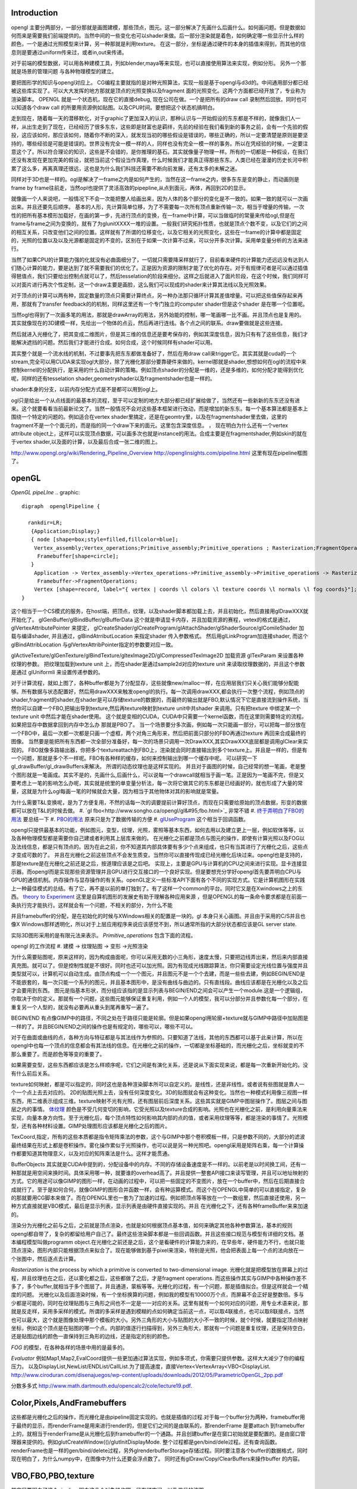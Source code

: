 Introduction 
=============

opengl 主要分两部分，一部分那就是画图建模，那些顶点，图元。这一部分解决了先画什么后画什么。如何画问题。但是数据如何而来是需要我们前端提供的。当然中间的一些变化也可以shader来做。后一部分渲染就是着色，如何确定哪一些显示什么样的颜色，一个是通过光照模型来计算，另一种那就是利用texture。
在这一部分，坐标是通过硬件的本身的插值来得到，而其他的信息则是要通过uniform传来过，或者in,out来传递。

对于前端的模型数据，可以用各种建模工具，列如blender,maya等来实现，也可以直接使用算法来实现，例如分形。
另外一个那就是场景的管理问题 与各种物理模型的建立。


要把图形学的知识与opengl对应上。 CG编程主要就指的是对种光照算法，实现一般是基于opengl与d3d的。中间通用部分都已经被这些库实现了。可以大大发挥的地方那就是顶点的光照变换以及fragment  面的光照变化。这两个方面都已经开放了，专业称为渲染脚本。
OPENGL  就是一个状态机，现在它的直接debug, 现在公司在做。一个是把所有的draw call 录制然后回放。同时也可以知道各个draw call 的所要用资源例如贴图。以及CPU时间。要想把这个状态机搞明白。


走到现在，随着每一天的潜移默化，对于graphic了更加深入的认识，那种认识与一开始假设的东东都是不样的，就像我们人一样，从出生走到了现在，已经经历了很多东东，这些即是财富也是羁绊，先前的经验在我们看到新的事务之前，会有一个先验的假投，这应该如何，那应该如何，随着你不断的深入，就发现当初的哪些假设是错误的，哪些正确的，所以一定要清楚是原则是要坚持的，哪些经验是可能是错误的。世界没有完全一模一样的人，同样也没有完全一模一样的事务。所以在凭经验的时候，一定要注意这个了。所以符合理论的知识，这些是不会错的，是你推理的基石。其实就像量子物理一样。所有的一切都是一种假设，在我们还没有发现在更加完美的假设，就把当前这个假设当作真理，什么时候我们才能真正得那些东东。人类已经在漫漫的历史长河中积累了这么多，再离真理还很远，这也是为什么我们科技还需要不断向前发展，还有太多的未解之迷。

同样对于3D也是一样的。ogl是解决了一frame之内是如何产生的，当然在这一frame之内，很多东东是变的静止，而动画则是frame by frame往前走，当然opl也提供了灵活高效的pipepline,从点到面元，再体，再回到2D的显示。

就像画一个人来说吧，一般情况下不会一次能把整人给画出来，因为人体的各个部分的变化是不一致的。如果一致的就可以一次画出来。并且还要先后顺序。
基本的人形，先计算简单位移，为了不需要每一次所有顶点重新传输一次，相当于增量的传输，一次性的把所有基本模形加载好，在画的第一步，先进行顶点的变换，在一frame中计算，可以当做临时的常量来传给ogl,但是在frame与frame之间为变换的，就有了为glunitXXXX一堆的设置。一般我们研究拓扑性质，也就是顶点个数不变，以及它们的之间的相互关系，只改变他们之间的位置。这样就有了所谓的位移变化，以及它相关的光照变化，这些在一frame的计算中都是固定的，光照的位置以及以及光源都是固定的不变的，区别在于如果一次计算不过来，可以分开多次计算。采用单变量分析的方法来进行。

当然了如果CPU的计算能力强的化就没有必曲面细分了，一切就只需要降采样就行了，目前看来硬件的计算能力还远远没有达到人们随心计算的能力，要是达到了就不需要我们的优化了。正是因为资源的限制才能了优化的存在。对于有规律可者是可以通过插值得琶值点，我们只要给出控制点就可以了，然后tesselation的阶段来细分。这样之后就进入了面片阶段，在这个时候，我们同样可以对面片进行再次个性定制，这一个draw主要是画脸，这么我们可以现成的shader来计算其法线以及光照效果。

对于顶点的计算可以两有种，固定数量的顶点只需要计算终点，另一种办法那只循环计算其差值增量。可以把这些值保存起来再用，那就有了transfer feedback的的机制，同样这里还有一个专门独立的computer shader但是这个shader 是在哪一个位置呢。

当然ogl也得到了一次画多笔的用法，那就是drawArray的用法，另外始能的控制，哪一笔画哪一比不画。并且顶点也是复用的。其实就像现在的3D建模一样，先给出一个物体的点云，然后再进行连线。各个点之间的联系。draw要做就是这些连接。

然后就进入光栅化了，把其变成二维图片，但是其三维的信息还是要考保存的，例如其深度信息，因为只有有了这些信息，我们才能解决遮挡的问题。然后我们才能进行合成。如何合成，这个时候同样有shader可以用。


其实整个就是一个流水线的机制，不过要事先把东东都做准备好了，然后在用draw call来trigger它。其实其就是cuda的一个stream,完全可以用CUDA来实现ogl大部分，除了光栅化那部分要靠硬件来做的。kernel那就是shader,想想如何在ogl的流程中来控制kernel的分配执行，是采用的什么自动计算的策略。例如顶点shader的分配是一维的，还是多维的，如何分配才能得到优化呢，同样的还有tesselation shader,geometryshader以及fragmentshader也是一样的。

shader本身的分支，以前内存分配方式是不是都可以用到ogl上。

ogl只是给出一个从点线面的最基本的流程，至于可以定制的地方大部分都已经扩展给做了，当然还有一些新新的东东还没有进来。这个就要看看当前最新论文了。当然一般情况不会对这些基本框架进行改动，而是增加的新东东。每一个基本算法都是基本上围绕一个特定的问题的。例如适合在vertex shader里搞定，还是在geomtry里，以及在fragmentshader里去做，这里的fragment不是一个个面元的，而是指的同一个draw下来的面元。这里包含深度信息。
，
现在明白为什么还有一个vertex attribute object上，这样可以实现顶点数据，可以画多次也就是instance的用法。合成主要是在fragmentshader,例如skin的就在于vertex shader,以及面的计算，以及最后合成一张二维的图上。

http://www.opengl.org/wiki/Rendering_Pipeline_Overview
http://openglinsights.com/pipeline.html
这里有现在pipeline框图了。

.. seealso:: LightAndShadow.rst ,CgPgromanningAndGLSL.rst, DrawCallAndMOdule.rst

openGL
======

*OpenGL pipeLIne*
.. graphic::

        digraph  openglPipeline {

          rankdir=LR;
           {Application;Display;}
           { node [shape=box;style=filled,fillcolor=blue];
            Vertex_assembly;Vertex_operations;Primitive_assembly;Primitive_operations ; Rasterization;FragmentOperations;
             Framebuffer[shape=circle];
           }
            Application -> Vertex_assembly->Vertex_operations->Primitive_assembly->Primitive_operations -> Rasterization->FragmentOperations->Framebuffer->Display;
             Framebuffer->FragmentOperations;
            Vertex [shape=record, label="{ vertex | coords \l colors \l texture coords \l normals \l fog coords}"];
        }

这个相当于一个CS模式的服务，在host端，把顶点，纹理，以及shader脚本都加载上去，并且初始化，然后直接用glDrawXXX就开始化了。
glGenBuffer/glBindBuffer/glBufferData 这个就是申请显卡内存，并且加载资源的赛程，vetex的格式是通过，glVertexAttributePointer 来提定，
glCreateShader/glCreateProgram/glAttachShader/glShaderSource/glComileShader 加载与编译shader, 并且通过，glBindAtrributLocation 来指定shader 传入参数格式。
然后用glLinkProgram加连接shader,  而这个glBindAttribLocation 与glVertexAttribPointer指定的参数要对应一致。

glActiveTexture/glGenTexture/glBindTexture/gltexImage2D/glCompressedTexImage2D 加载资源   glTexParam 来设置各种纹理的参数。 把纹理加载到texture unit 上，而在shader是通过sample2d对应的texture unit 来读取纹理数据的，并且这个参数是通过
glUniformli 来设置传递参数的。

对于计算流程，就如上图了，各种buffer都是为了分配显存，这些就像new/malloc一样，在应用层我们只关心我们能够分配能够。所有数据与状态配置好，然后用drawXXX来触发opengl的执行。每一次调用drawXXX,都会执行一次整个流程，例如顶点的shader,fragment的shader,在shader是可以存储texture的数据的，而最终的输出就是FBO,默认情况下它是直接流到操作系统，当然你可以自建一个FBO,把输出导到texture,然后再texture映射到texture unit中共shader 来调用。只有把texture 中绑定某一个 texture unit 中然后才能在shader使用。 这个就是变相的CUDA，CUDA中只需要一个kernel函数，而在这里则需要特定的流程。如果把显存中数据拿回到内存中怎么办 那就是PBO了。
当一个场景要分多次画，例如每一次只能画一部分，可以把每一部分放在一个FBO中，最后一次都一次都是只画一个虚框，两个对角三角形来，然后把前面只部分的FBO再通过texture 再回来合成最终的图像。 当然要是能把所有东西都一次全部分准备好，每一次的场景只调用一次DrawXXX,其实DrawXXX底层都是调用glClear来实现的。    FBO就像多路输出器，你把多个textureattach到FBO上，渲染就会同时直接输出到多个texture上。并且是一样的，但是有一个问题，那就是多个不一样呢。FBO有各种样的缓存，如何来控制输出到哪一个缓存中呢。  可以研究一下gl_drawBuffer/gl_drawBuffers来解决。   所谓的动态纹理也是这样实现的。
并且对于画图的时候，自己经常的想一笔画，老是整个图形就是一笔画成。其实不是的，先画什么,后画什么，可以说每一个drawcall就相当于画一笔。正是因为一笔画不完，但是又要考虑上一笔的影响怎么办呢，其实就是统里的单变量分析法，每一次将它做其它的东东都是已经画好的，就也形成了大量的常量，这就是为什么ogl每画一笔的时候就会大量，因为相当于其他物体对其的影响就是常量。

为什么需要T&L变换呢，是为了方便复用，不然的话每一次的调要提前计算好顶点，而现在只需要给原始的顶点数据，形变的数据都可以放在T&L的时候去做。
#. `gl fbo<http://www.songho.ca/opengl/gl&#95;fbo.html>`_ 非常不错
#. `终于弄明白了FBO的用法 <http://blog.sina.com.cn/s/blog&#95;4062094e0100alvt.html>`_  要总结一下
#. `PBO的用法 <http://blog.sina.com.cn/s/blog&#95;4062094e0100alvt.html>`_  原来只是为了数据传输的方便
#. `glUseProgram <http://blog.beuc.net/posts/Multiple&#95;glUseProgram/>`_  这个相当于回调函数。

opengl只提供最基本的功能，例如图元，变型，纹理，光照，雾照等基本东西，如何去用以及建立更上一层，例如软体等等，以及各种物理模型都是需要你自己建或者利用其上层库来做的。
在光栅化之前都是顶点与图元的操作，即使有计算光照以及FOG以及法线信息，都是只有顶点的。因为在此之前，你不知道其内部具体要有多少个点来组成，也只有当其进行了光栅化之后，这些点才变成可数的了。 并且在光栅化之前这些顶点不会发生质变。当然你可以直接传现成已经光栅化后块过来。opengl也是支持的，那是texture是在光栅化之前还是之后，按道理应该是之后吧。
实现上，主要是GPU与计算机的CPU之间来进行实现。显卡连接显示器。而opengl而是实现那些资源管理并且GPU进行交互接口的一个良好实现。但是要想充分学好opengl首先要弄明白CPU与GPU的通信机制。内存操作与显存操作的有关系。openGL定义一些标准API下面有各个不同的实现方式。它是计算机图形在实践上一种最佳模式的总结。有了它，再不是以前的单打独到了。有了这样一个common的平台。同时它又是在Xwindows之上的东西。 `theory to Experiment <http://www.sumantaguha.com/>`_ 这里是自算机图形的发展史有助于理解各种应用来源 ，但是OPENGL的每一条命令要求都是在前面一条执行完才能执行。这样就会有一个问题，不相关的部分，为什么不能

并且framebuffer的分配，是在初始化的时候与XWindows相关的配置是一块的。gl 本身只关心画图。并且由于采用的C/S并且也像X Windows那样透明化，所以对于上层应用程序来说应该感觉不到，所以通常所指的大部分状态都应该是GL server state.

实际3D图形采用的是有限元法来表示。
*Primitive_operations* 包含下面的流程。

.. graphviz::

    digraph Primitive_operations {
         
      rankdir=LR;
      node [width=0.3 height=0.3 label=""]
      node [shape=circle style=invis] start;end;
      node [shape=box,style=""];
      M [label="Model-View \l Matrix"];
      PM [label="Projection \l Matrix"];
      PD [label="Perspective \l Division"];
      V [label="Viewport \l Transformation"];
      start -> M [label="Object Coords"];
      M -> PM [label="Eye Coords"];
      PM -> PD [label="Clip Coords"];
      PD -> V [label="Nomalized Device Coords"];
      V -> end [label="Window Coords"];
    }

opengl 的工作流程
#. 建模  -> 纹理贴图 -> 变形 ->光照渲染

为什么需要贴图呢，原来这样的，因为构成曲面呢，你可以采用无数的小三角形，速度太慢，只要把边线弄出来，然后来内部直接真充图。就可以了。但是控制性就是不很好。同时也还可以加光照。因为有现成光线跟踪算法，你只需要设定光线位置与强度并且类型就可以，计算机可以自动生成。由顶点构成一个一个图元，并且图元不是一个个去建，而是一些些去建，例如BEGIN/END是不能嵌套的，每一次只能一个系列的图元，并且基本图形中，是没有曲线与曲边的。只有直线段。曲线应该都是在光栅化以及之后才会要用到东西。 图元是指基本形状，而分组应该指的是显示列表与BEGIN/END之间会可以产生一个module.这是一个逻辑组，你取决于你的定义。那就有一个问题，这些图元能够保证重复利用，例如一个人的模型，我可以分部分并且参数化每一个部分，在重复另一个人型的，就没有必要再从重头到尾再重写一遍了。

BEGIN/END  有点像GIMP中的路径，不同之处在于路径只能是轮廓。但是如果opengl用轮廓+texture就与GIMP中路径中加贴图是一样的了。并且BEGIN/END之间的操作也是有规定的，哪些可以，哪些不可以。

对于在曲面或曲线的点，各种方向与特征都是与其法线作为参照的。只要知道了法线，其他的东西都可以基于此来计算，所以在opengl中也每一个顶点的信息都会有其法线的信息。在光栅化之前的操作，一切都是坐标基础的，而光栅化之后，坐标就变的不那么重要了。而是颜色等等变的重要了。

如果需要变型，这些东西都应该是怎么样顺序呢，它们之间是有演化关系，还是说从下面实现来说，都是每一次重新开始化的。没有什么前后关系。

texture如何映射，都是可以指定的，同时这也是各种渲染脚本所可以自定义的。是线性，还是非线性。或者说有些图就是靠人一个一个点上去去对应的。 2D的贴图光照上去，没有任何深度变化。3D的贴图就会有这种变化。当然也一种模式利用像三视图一样东西，用二维表示组成三维。texture映射不光有光照，还有图层前后深度关系。这些其实就是GIMP中图层操作了。图层之间与图层之内的事情。
`体纹理 <VolumeTexture>`_ 
颜色是不受几何变切的影响，它受光照以及texture合成的影响。光照也在光栅化之前，是利用向量乘法来实现，向量本身方向性。至于光栅化后，每个顶点特性如何影响其内部的点的值，或者采用纹理等等，都是渲染的事情了。光照模型，还有各种材料设置。GIMP处理图形应该都是光栅化之后的图片。


TexCoord,指定，所有的这些本质都是指令矩阵乘法的参数，这个与GIMP中那个卷积模板一样，只是参数不同的，大部分的滤波最终结果在形式上都是卷积操作。雾化操作累似于光照操作，也可以说是另一种光照吧。opengl采用是矩阵右乘，每一个计算操作都要知道其物理意义，以及对应的知阵乘法是什么。这样才能贯通。

BufferObjects 其实就是CUDA中提到的，分配设备中的内存。不同的存储设备速度是不一样的。以前老是以时间换工间，还有一种那就是用空间来换时间。具体采用哪一种，就要谁的overhead高了。并且提供一整套API接口来读写管理，并且可以地址映射的方式。它的用途可以像GIMP的图形一样，在动画的过程中，可以把一些固定的不变图片，放在一个buffer中，然后在后期直接合成就行了。至于是如何合何，就像GIMP的图形合并函数一样，会有种运算模式。而这个在OPENGL中简单的可以直接指定，复杂的那就要用CG脚本来做了。而在OPENGL里也一套为了加速的过程。例如把顶点等等放在一个一数组里，然后直接还使用，另一种方式直接就是VBO模式，最后是显示列表，显示列表是由硬件直接实现的。并且 在光栅化之下，还有各种frameBuffer来来加速的。


渲染分为光栅化之前与之后，之前就是顶点渲染，也就是如何根据顶点基本值，如何来确定其他各种参数算法，基本的规则opengl都自带了，复杂的都留给用户自己了。最终这些渲染脚本都是一些回调函数。并且这些接口规范与模型有详细的文档。基本编程模型叫做programm object.在光栅化之前还是之后，这个是看硬件的计算能力来的，在早些年，硬件能力不行，也就只能顶点渲染，图形内部只能根据顶点来拟合了。现在能够做到基于pixel来渲染，特别是光照，他会把表面上每一个点的法向放在一个张图中，然后逐点去计算。


*Rasterization* is the process by which a primitive is converted to two-dimensional image. 光栅化就是把模型放在屏幕上的过程，并且纹理也在之后，还以雾化都之后，这些都做了之后，才是fragment operations.  而这些操作其实与GIMP中各种操作差不多了，多个buffer,就相当于多个图层了。并且通道，蒙板等等。光栅化的过程，有一个问题，那是插值拟合。但是这样就会一个精度的问题。
光栅化以及后面渲染时候，有一个坐标换算的问题，例如我的模型有10000万个点，而屏幕不会正好是整数倍。多与少都是可能的，同时在纹理贴图与三角形之间也不一定是一一对应的关系。这里有就有一个如何对应的问题，用专业术语来说，那就是反走样，采用多采样的模式。所谓的多采样是遇到模糊的点如何确定当前这一点，可以取4联接点，也可以取8联接点，当然也可以最大，这个就是图像处理中那个模板的大小。另外三角形的大小与贴图的大小不一致的时候，就个时候，就要指定顶点映射坐标，例如这个顶点是在贴图的哪一个点。内部的值逐行扫描得到，另外三角形大，那就有一个问题是重复纹理，还是保持空白，还是贴图边线的颜色一直保持到三角形的边线，还是指定的别的颜色。

*FOG* 的模型，在各种各样的场景中用的是最多的。

*Evaluator* 例如Map1,Map2,EvalCoord提供一些更加通过算法实现，例如多项式，你需要只提供参数。这样大大减少了你的编程压力。 以及DisplayList,NewList/ENDList/CallList.为了提高速度，直接Vertex<VertexArray<VBO<DisplayList.
http://www.ciroduran.com/disenajuegos/wp-content/uploads/downloads/2012/05/ParametricOpenGL_2pp.pdf

分数多多式 http://www.math.dartmouth.edu/opencalc2/cole/lecture19.pdf.


Color,Pixels,AndFramebuffers
============================

这些都是光栅化之后的操作，而光栅化是由pipeline固定实现的。也就是插值的过程.对于每一个buffer分为两种，framebuffer用于最终的显示，而renderFrame是用来进行render的，但是它们之间的是由联系的，那renderFrame 是要attach 到framebuffer上的，就相当于renderFrame是从光栅化后到framebuffer的一个通路。并且创建buffer是在窗口初始就是要配置的。是由窗口管理器来提供的。例如glutCreateWindow(()/glutInitDisplayMode. 整个过程都是gen/bind/dele过程。还有查询函数。
renderFrame也是一样的gen/bind/delete过程，另外glrenderbufferStorage存储过程。同时要注意各个buffer的数据格式，同时现在明白了，为什么numpy中，在图像中为什么还要会浮点数了。
同时还有glDraw/Copy/ClearBuffers来操作buffer 的内容。

.. graphviz::

    digraph fragment {
       rankdir=LR;
    Scissor->MSAA -> Stencil -> Depth -> Blend ->Dither -> logicalOP;
    }

VBO,FBO,PBO,texture
===================

其实只要明白了这个pipeline,明白这几个对象操作哪一段存储空间，以及信号的流图。

#. `glclear <http://baike.baidu.com/view/1280561.htm>`_ , `缓冲区与混合 <http://wenku.baidu.com/view/b8ca5e84ec3a87c24028c4cd.html>`_  opengl也采用缓冲区的办法，就像GIMP中图层与通道一样，例如背景不必每一次重写，只需要用硬件在显示的时候，直接合成就行了。多个缓冲的模式与图层混合的模式是一样的
#. `OpenGL Frame Buffer Object (FBO)  <http://blog.chinaunix.net/uid-20235103-id-2976141.html>`_ 
#. `OpenGL Pixel Buffer Object (PBO) <http://www.songho.ca/opengl/gl_pbo.html>`_ 
这一章主要是讲了，opengl有几个队列，但是我感觉这一张讲的不好，因为并没有讲清楚，这一张的意义，并且前后关系都没有讲清楚。  不过还是讲了不少东东的。
为了提高移值性，与精确性，在opengl尽可能的采用浮点数，一般都采用归一化，这样的例如颜色，可能没有最精确的，只有最接近的。并讲了各种各样的缓冲区，每一种缓冲区的用途。并且如果opengl支持立体的，还要左右buffer,指的是左右眼是两个buffer,nvidia的3D眼镜就是不断的切换左右眼的图像来达到3D的效果。|

在opengl中，buffer中坐标系是，左下为0，0，右上为1，1.


.. csv-table:: 
   :header: Buffer, Usage

    color buffer ,也就是我们平时操作的那个绘图区域，所代表是逻辑的一点，对于实际的屏幕可能是几点，这几面有一个multisampling,会有另一个或者几个buffer来表示，一个点的在每一个图元的颜色，最后得以一个均值，或计算值，来做作为最终值，是可以设计的，最多可以多少个图元可以参与决定吗。这个可以用glminSample来决定的,
    depth buffer , 来记录每一个点到视点的距离（还是视点平面的距离），有没有方便，每一frame 中视点应该是不变的,glDepthFunc,同时可以预置offset,glPolygonOffset() ,
    stencil buffer , 蒙板效果，效果使用glStencilFuc()/glStencilFuncSeparate来操作，来设置与改变蒙板使用glStencilOp()来操作，是通过，alph通道来操作，或是各个通道独立来操作,
    MSAA buffer ,可以用glGetIntegerv()/gtGetMultisampleFv()来操作。用gl_samplePosition,gl_sampleID来决定 , MSAA 当多个图元过同一个像素点，那么他是由最后一个图元表示呢，还是第一个，还是综合值。会记录在每一个图元的采用位置。,
    对于使用3D眼镜需要屏幕的刷新率到要达120上，这样感觉才不闪。两只眼的图独立各60帧。 
    Blending ,glBlendFunci/glBlendFunc/glBendFuncSeperate指的要进来的fragment与已经在里面的fragment是什么如何来组合 , 
    Dithering ,  这个开始对颜色开始配对，每一个系统都是支持一定数目的颜色，现在就要开始进行匹配，最适合的那个 ,
    logical Op , glLogicOp 与Blend有什么区别，难道是图像处理中的开操作与闭操作吗 ,
    occlusion Query , depth 是基于象数点，那是可以基于图元吗,应该是可以利用occlusion query 来做 glBeginQuery,GlEndQury(),
    glDrawbuffers , 可以确定写在哪一个buffer里，如何计算速度更块，你可以算好很多frame 放在那里等着显示 ,

fragments shader的输入与输出是什么如何来确定。

顶点的颜色对后面如果影响，以及纹理在什么时候加入呢，是放在哪里呢。fragment shader是如何来反馈的。  图元就是几何图形三个顶点。而framgment,就是在光栅化后，屏幕上，包含内部这些区域的点。这个光栅化的过程，每家的实现都可能不一样，其实就是一个插值的过程。例如你为是线性插值，还是二次，三次，还是贝赛尔曲线。


对于种buffer object 的操作，就是对显存的一种操作方式而己。但是ogl换成高大尚的词之后让人变的难以理解，简单的理解这个这么认为，各种genbuffer就是声明一个指针，但是没有明确malloc函数，到直接copy的函数，对于一些静态数据，这可通过这些buffer一次考过去，但是那些动态生成的模似呢，例如水波等需要动态数据，这就需要在各种buffer之间传送数据。

在CUDA里我们知道，不同的传递方式，效率是不同的。要尽可能批量化，对于kernel的那些优化对于shader同样适用。

glTexSubImage2D, 这些也主要是对显存操作方式的不同，不同的API的效率也一样的，这与access pattern是相关的。
`http://kasicass.blog.163.com/blog/static/39561920128983251368`_ 这里对比各种传输效率。

PBO应该对应就是异步传输而己，没有什么神秘可言。 关键是要注意流程，在ogl这个流程里的读到机制。
这个时候，就像做图了，glRasterPos2i.glBindBufferARB,
http://wenku.baidu.com/view/8cdc52c14028915f804dc2ef.html
主要也就是与framebuffer与texture object之间进行数据转换。
`变换 < OpenglTransform.rst>`_ 

==============================

主要 为是了坐标的转换，与如何表达物体的运动。自身的运动以及相对运动。这一部分就是vertex operation.

openGL issue study
==================

.. csv-table::
    
    0 , https://devtalk.nvidia.com/default/topic/541643/tegra-tools/glcompressedteximage2d/ , study it , new , :-) , 29 Apr 2013 06:55 ,
    1 , https://devtalk.nvidia.com/default/topic/540753/tegra-tools/sampler2d-in-vertexshader/ , study it , new , , 29 Apr 2013 06:57 ,
    2 , vertex 定义，数据结构与操作函数 , http://www.opengl.org/wiki/Vertex_Specification , new , , 11 May 2013 06:37 ,
    3 , 要不照着hehe的教程一个一个做 , , new , , 12 May 2013 09:23 ,
    4 , CG编程是不是可以调用cuda , http://blog.csdn.net/leonwei/article/details/4583045 , new , , 12 May 2013 09:48 ,
    5 , cube map Texture , http://game.ceeger.com/Components/class-Cubemap.html , new , , 17 May 2013 07:13 ,
    6 , texture , http://www.humus.name/index.php?page=Textures , new , , 17 May 2013 07:14 ,
    7 , ocean-and-water-rendering-with-triton , http://sundog-soft.com/sds/features/ocean-and-water-rendering-with-triton/?utm_source=opengl&utm_medium=banner&utm_campaign=triton , new , , 17 May 2013 07:16 ,
    8 , frame 如何定义 , , close , , 21 May 2013 06:47 ,

#. `编程基础 <http://wenku.baidu.com/view/d3faee1f964bcf84b9d57bbb.html>`_   clear-> draw -> swap/flush  库可以参考这个，要开始动手写一个了。


resource
========

   `Mesa sourcode <Work.MesaOpenGL>`_ 

standford course 
=================

`opengl <http://graphics.stanford.edu/courses/cs248-07/>`_  这里把这个整个流程讲的很明白
   * `standford  lecuture for opengl <http://www.stanford.edu/class/cs148/lectures.html>`_  


bindless texture
================

对比着CUDA来看ogl,现在发现其原来也很简单，就是一个优化pipeline,你要事先把所有的东东都准备好，然后用drawXXX来trigger, 并且trigger一次，都bind一堆的东东，清场一回。并且这种bind在很大程度是没有意义的，只是接口的规范性。而在实际的操作过程实际这些bind操作大大限制效率，因为它破坏了cache的使用，这个是完全与cache背道而弛的。所以为了提高效率，NV提出了自己的bindless机制，这可以就以充分利用cache来提高效率。 利用cache是隐式的优化方式，与简单的只看代码是看不出来的。具体更高的内容要查看`nv bindless`的使用。 



See also
========

   * `OpenGL编程指南 <http://wenku.baidu.com/view/1a08a11fc281e53a5802ff59.html>`_  平行投影与透视投影。透视投影原理就像相机一样把三维转化到二维。同时也要利用齐次坐标系。
   * `最全的AndroidOpenGL开发文档 <http://wenku.baidu.com/view/b2fb07f3f61fb7360b4c6547.html>`_  
   * `水效果Ⅰ - 水池 <http://www.zwqxin.com/archives/opengl/water-simulation-1.html>`_  
   * `显示列表 <http://bbs.pfan.cn/post-219518.html>`_  就像一个宏录制的功能，不过，是有条件限制的
   * `用opengl-es画图步骤 <http://hi.baidu.com/gmfoqlmthriprur/item/8c5058577e559c464fff2030>`_  
   * `when-to-use-glActiveTexture <http://www.opengl.org/discussion&#95;boards/showthread.php/174926-when-to-use-glActiveTexture>`_  
   * `GLFW is a free, Open Source, multi-platform library for opening a window, creating an OpenGL context and managing input. It is easy to integrate into existing applications and does not lay claim to the main loop.  GLFW is written in C and has native support for Windows, Mac OS X and many Unix-like systems using the X Window System, such as Linux and FreeBSD. <http://www.glfw.org/>`_  
   * `A Framework for Dynamic Deformation of Uniform Elastic Two-Layer 2D and 3D Objects in OpenGL <http://delivery.acm.org/10.1145/1380000/1370282/p145-song.pdf?ip&#61;203.18.50.4&#38;acc&#61;ACTIVE&#37;20SERVICE&#38;CFID&#61;278622627&#38;CFTOKEN&#61;15147707&#38;&#95;&#95;acm&#95;&#95;&#61;1361277579&#95;4b1a96414b5cc49cd8dbec7418a5e96e>`_  看看这篇文章。开始了解图像处理现状。
   * `A Framework for an R to OpenGL Interface for Interactive 3D graphics <http://www.statoek.wiso.uni-goettingen.de/mitarbeiter/ogi/pub/DSC03&#95;RGL.pdf>`_  
   * `OpenGL Graphics   in the   Computer Systems Lab <http://www.tjhsst.edu/~dhyatt/superap/opengl.html>`_  
   * `OpenGL浅谈 <http://wenku.baidu.com/view/4426e177a417866fb84a8e0b.html>`_  Opengl入门、浅谈、渲染流水隐喻
   * `openGL 的坐标变换 <http://wenku.baidu.com/view/1c3e4a7d27284b73f2425012.html>`_  openGL 中重要内容之一，要深入研究
   * `Tiled Map eidtor <http://www.mapeditor.org/>`_  地图制作工具
   * `openGL 与GPU的关系 <http://www.builder.com.cn/2008/0703/963021.shtml>`_  
   * `openGL 变换数学原理与接口指南 <http://wenku.baidu.com/view/455ed4db76eeaeaad1f330ae.html>`_  
   * `显存的前世今生(终极剖析 高手阶进必知) <http://wenku.baidu.com/view/d4ce780f76c66137ee061938.html>`_  
   * `CPU显存控制 <http://wenku.baidu.com/view/026a5d7202768e9951e7386d.html>`_  
   * `PhysX技术?  游戏物理效果 <http://www.nvidia.cn/object/physx&#95;faq&#95;cn.html>`_  
   * `Unity 3D <http://game.ceeger.com/>`_  

   * `用PyOpenGL叩开3D的心扉——OpenGL全解析 <http://eyehere.net/2011/learn-opengl-3d-by-pyopengl-1/>`_  
   * `OpenGLContext Python tutorials <http://pyopengl.sourceforge.net/context/tutorials/shader&#95;intro.xhtml>`_  need virutalen study first
   * `glTexGend, glTexGenf, glTexGeni, glTexGendv, glTexGenfv, glTexGeniv <http://msdn.microsoft.com/zh-cn/library/ms537230(v&#61;VS.85).aspx>`_  MSDN
   * `回顾图形学课程来对照各个函数 <http://blog.csdn.net/wu4long/article/details/6126408>`_  
   * `GL学习笔记(2) - 终于搞明白gluPerspective和gluLookAt的关系了 <http://hi.baidu.com/korndorben/item/76c5020453f18212cc34ea90>`_  
   * `GLFW is a free, Open Source, multi-platform library for opening a window, creating an OpenGL context and managing input. <http://www.glfw.org/faq.html>`_  
   * `OCC是一个免费、开源的二维和三维建模引擎SDK（遵循LGPL开源协议）。适合开发CAD/CAE/CAM程序 <http://www.cppblog.com/mythma/archive/2009/05/26/85770.html>`_  
   * `The People Behind Mesa 3D <http://www.phoronix.com/scan.php?page&#61;article&#38;item&#61;mesa&#95;contributors&#38;num&#61;1>`_  
   * `OpenGL点阵字体绘制终极解决方案!  <http://blog.csdn.net/wm111/article/details/7665755>`_  
   * `appletparadise <http://appletparadise.com/>`_  
   * `opengl 的矩阵变换 <http://caobeixingqiu.is-programmer.com/posts/16488.html>`_  
   * `glew <http://glew.sourceforge.net/>`_   is a cross-platform open-source C/C++ extension loading library. GLEW provides efficient run-time mechanisms for determining which OpenGL extensions are supported on the target platform. 
   * `很好的视频教程 <http://www.videotutorialsrock.com/opengl&#95;tutorial/color/video.php>`_  
   * `Cg vs cuda <https://docs.google.com/viewer?url&#61;http://elrond.informatik.tu-freiberg.de/papers/WorldComp2012/PDP2936.pdf>`_  
   * `HDR渲染器的实现(基于OpenGL) <http://dev.gameres.com/Program/Visual/3D/HDRTutorial/HDRTutorial.htm>`_  http://www.openexr.com/ openEXR 这个是HDR的标准格式。
   * `这上面的技术一个一个去试去学 <https://wiki.nvidia.com/engwiki/index.php/Devtech/Android#Releasing.2C&#95;Branches&#95;and&#95;Labels>`_  
   * `graphicall   一个比较全的网站 <http://www.graphicall.org/>`_  
   * `YafaRay is a free open-source raytracing engine. <http://www.yafaray.org/>`_  
   * `pyopengl <http://pyopengl.sourceforge.net/>`_  
   * `jet game <http://jet.ro/>`_  
   * `红宝书的例子 <http://www.opengl-redbook.com/>`_  
   * `Instanced Rendering <http://ogldev.atspace.co.uk/www/tutorial33/tutorial33.html>`_  这个这两天要看一下
   * `Xgl <http://zh.wikipedia.org/wiki/Xgl>`_  3d 桌面
   * `opengl FAQ <http://www.opengl.org/archives/resources/faq/technical/texture.htm#text0010>`_  
   * `where-is-glswapbuffers-defined <http://stackoverflow.com/questions/15753840/where-is-glswapbuffers-defined>`_  这个是不是由ogl来定义的，而是framework自己定义的。
   * `opengl中VAO,VBO,IBO用法小结 <http://www.cnblogs.com/eggine/archive/2012/12/07/2807245.html>`_  
   * `opengl Momory Model <https://www.opengl.org/wiki/Memory&#95;Model>`_  
   * `opengl api manual <http://www.opengl.org/sdk/docs/man/>`_  
   * `AB是一家?VAO与VBO <http://www.zwqxin.com/archives/opengl/vao-and-vbo-stuff.html>`_  这个总结一下


Thinking
========


openGL 的图元是利用有序的顶点来进行描述的。并且用BEGIN与END来进行标识。 并且核心库只有115个函数，并且只有能处理点，线，多边形。一般情况下，都采用三角形来模拟各种图形。





.. code::

    for (each photon)
      for (each triangle)
        for (each pixel)
          draw;

    opengl2.0 model
    for (each triangle)
      for (each light)
        for (each pixel)
          draw;




http://bbs.csdn.net/topics/330163685

.. code:: cpp

    #include "GL/glut.h"
    #include "cutil.h"
     
    #define W    640
    #define H    400
    float h_a[W], *d_a;
     
    __global__ void do_cuda(float *a) {
        int inx=blockIdx.x*blockDim.x+threadIdx.x;
        a[inx]=sinf(inx*0.1);
    }
     
    void display() {
        glClear(GL_COLOR_BUFFER_BIT|GL_DEPTH_BUFFER_BIT);
        glLoadIdentity();
        glBegin(GL_POINTS);
        glColor3f(1.0f, 1.0f, 1.0f);
        for(int i=0; i<W; i++) glVertex2f((float)(i*2.0/W-1), 0.2f*h_a[i]);
        glEnd();
        glFinish();
    }
     
    int main(int argc, char **argv) {
        cudaMalloc((void**)&d_a, sizeof(h_a));
        do_cuda<<<20,32>>>(d_a);
        cudaMemcpy(h_a, d_a, sizeof(h_a), cudaMemcpyDeviceToHost);
        glutInit(&argc, argv);
        glutInitDisplayMode(GLUT_RGBA);
        glutInitWindowSize(W, H);
        glutCreateWindow("f=sin(x)");
        glutDisplayFunc(display);
        glutMainLoop();
    }


*如何旋转*
无非加一个角度，每一个重画时，转动一定的角度。无非加个变量，并且指定这个变量的变化规律。每一个变化都会有一个范围，不会是一个无限值。并且各个变量都有依赖关系。就是多顶式的问题。就是实现动画的原理。并且也是仿真的原理。

-- Main.GangweiLi - 25 May 2013


对于linux framebuffer的操作，都是可以直接在/dev/fb0 或者/dev/fb1直接操作的。例如使用dd 直接来读写。http://baike.baidu.com/view/2115202.htm 对于`OpenGL中的Alpha测试,深度测试,模板测试,裁减测试 <http://blog.csdn.net/crazyjumper/article/details/1968567>`_  如何指定模板值，是这样的，OPENGL只能指定状态，有些操作是直接操作，有些设置操作，例如这个顶点或者图元的时候，你可以设置一个模板值，这时候，它会在每一个点操作的时候，去根据你的设置来做设置模板值，其实就像蒙板一样，同样你可以直接采用一个图片来当做模板。

-- Main.GangweiLi - 26 May 2013


*T&L*
是在光栅化之前的。

-- Main.GangweiLi - 28 May 2013


CG脚本是可以实时编译，也可以预编译的。在看到游戏那个load进度条就是在加载资源与做这个事情。最基本上输入是坐标，其他还有颜色，以及纹理坐标等法向。

-- Main.GangweiLi - 29 May 2013

*整个图形的绘制*

#. 应用程序阶段，主要是和CPU，内存打交道，诸如碰撞检测，`场景图建立 <SceneGraph.rst>`_ ，空间八叉树更新，视锥裁剪。  当然这些计算也可以CUDA，openCL来做。事实也是样的，显卡可以分时复用的，你是感觉不到的。例如physX 现在就是CUDA来实现了其中很大一部分。
#. 几何阶段，顶点坐标，法向量，纹理坐标。纹理。光照计算属于几何阶段，因为光照计算涉及视点，光源，和物体的世界坐标。这个应该是老式的坐法了吧。因为新式的模型，光照是可以逐像素计算的。雾化以及涉及物体透明 度的计算属于光栅阶段，国为这两种计算需要深度值信息。而深度值需要先在几何计算算好传递给光栅。
#. 光栅阶段，这时候就是基于图象了。例如color buffer,frame buffer.


法向量从OBject space 到world psace的转换是顶点转换的矩阵的转置。

-- Main.GangweiLi - 01 Jun 2013


Z值的计算并不是线性的欧氏空间，并且是非线性的，如果搞错了就会出现交叠的现象。

-- Main.GangweiLi - 01 Jun 2013


并且深度模板不是单独存在的，而是放在stencil 模板中。

-- Main.GangweiLi - 01 Jun 2013


OPENGL最具有灵活性两部分，顶点渲染，与fragrament的渲染都是以回调的方式实现的，并且可以调用OPENGL的自然的一些计算函数，特别是４阶以下矩阵运算。因为OPENGL的运算一般不超过四维，要不要降维了。对于回调函数的输入，一般是坐标值，颜色值，以及其他一些属性。各种效果都可以此实现。

-- Main.GangweiLi - 01 Jun 2013


*`glFinish,glFlush 同步 <http://blog.csdn.net/xiajun07061225/article/details/7756187>`_  eglWaitClient* 其中一个用途就是调试，一般情况下尽量不使用，会造成性能的下降。

-- Main.GangweiLi - 13 Aug 2013


*坐标定义*
opengl默认是屏幕的中心为坐标原点，x 由左到右，y由上到下。z向人为正。应该是左手左则。但是好多地方说是右手法则。我但是认为是左手法则。
`变换坐标系的函数——glLoadIdentity()与glTranslatef()和glRotatef() <http://hi.baidu.com/zfrog/item/25035520b02ade8e6e2cc3b1>`_  
这些改变坐标原点位置，如果物体本身没有运动的话，其世界坐标系是不会变的，变的只是我们观察点。

-- Main.GangweiLi - 19 Aug 2013


*曲面细分*
就是把原来固定的图元也解放了，至于是几个顶点可以做一个图元，这样可以自己决定了。这个开放之后，就简单了，例如我可以根据3个点做抛物线，或者是什么，完全有自己决定了。

-- Main.GangweiLi - 12 Sep 2013


*glswapBuffters*现在使用了双buffer直接转换了，如果计算速度更块呢，可以把计算好的buffer存储起来，存储成一个queue,这样每一次的刷新的时候，先把copy显存中，在熔接机的实现中，不就是采用的虚拟缓存的机制这样最后合成图像的。现在完全可以实现一个队列这样。可以采用先进先出的方法。只要在swapBuffer上面封装一层，当然这个只有在运算速度大大高于显示速度的时候采用，还是有意义的。

-- Main.GangweiLi - 13 Jan 2014


*glGetString* 来获取显卡的各种信息，如何得到配置，就是通过这个API。并且如果要想使用扩展也要通过glGetString来进行查询，Work.HDRSample就是用的NV扩展从显存读数据到内存中，但是扩展

OPENGL extension
----------------

要使用一个OpenGL扩展，首先必须检查显卡是否支持这个扩展，以下代码可以获取一个显卡支持的的OpenGL扩展::
  
   const char *str = glGetString( GL_EXTENSIONS );

函数返回一个字符串指针，这个字符串就是显卡所支持的所有扩展的扩展名，不同的扩展名之间用空格隔开，形如::

   "GL_ARB_imaging GL_ARB_multitexture GL_ARB_point_parameters ……"

OpenGL扩展往往都会新增一些函数，在Windows平台上，这些函数不是通过.lib库连接到程序里的，而要在运行时动态获得函数的指针。我们以GL_ARB_point_parameters扩展为例看看怎么获得函数指针。

首先要定义函数指针类型，

.. code:: cpp

    typedef void (APIENTRY * PFNGLPOINTPARAMETERFARBPROC)(GLenum pname,
    GLfloat param);
    typedef void (APIENTRY * PFNGLPOINTPARAMETERFVARBPROC)(GLenum pname,
    const GLfloat *params);

这个工作SGI已经为我们做好，它提供了一个头文件 glext.h ，里面有目前绝大多数扩展的常量和函数指针定义，下载下来放到编译器的include/GL文件夹下面，然后在程序里面加上::

    #include <GL/glext.h>

就可以在程序中使用常量和函数指针类型了。

然后要定义函数指针::

    PFNGLPOINTPARAMETERFARBPROC glPointParameterfARB;
    PFNGLPOINTPARAMETERFVARBPROC glPointParameterfvARB;

再检查显卡是否支持GL_ARB_point_parameters扩展，其中isExtensionSupported是自定义的一个函数，就是在glGetString( GL_EXTENSIONS )返回的字符串里查找是否存在指定的扩展名::

    int hasPointParams = isExtensionSupported("GL_ARB_point_parameters");

如果支持，就可以用:cpp:function:`wglGetProcAddress` 函数获取扩展函数的指针::

    if (hasPointParams) 
    {
    glPointParameterfARB = (PFNGLPOINTPARAMETERFARBPROC）\
    wglGetProcAddress( "glPointParameterfEXT" );
    glPointParameterfvARB = (PFNGLPOINTPARAMETERFVARBPROC) \
    wglGetProcAddress( "glPointParameterfvEXT" );
    }

最后就可以在程序里使用扩展函数::

    if (hasPointParams)
    {
    static GLfloat quadratic[3] = { 0.25, 0.0, 1/60.0 };
    glPointParameterfvARB(GL_DISTANCE_ATTENUATION_ARB, quadratic);
    glPointParameterfARB(GL_POINT_FADE_THRESHOLD_SIZE_ARB, 1.0);
    }

另外，下面代码说明如何访问扩展函数：（资料来源于csdn知识库）

调用:cpp:func:`wglGetProcAddress` 函数访问一个不在标准OpenGL库中的扩展函数。如果该扩展函数存在当前的执行(implementation)中，那么:cpp:func:`wglGetProcAddress` 返回一个用来访问该函数的函数指针。否则，`wglGetProcAddress` 返回NULL.

例如，要访问glAddSwapHintRectWIN扩展函数，如下调用wglGetProcAddress::

    // Get a pointer to the extension function.
    typedef void (WINAPI *FNSWAPHINT)(GLint, GLint, GLsizei, GLsizei);
    fnSwapHint = (FNSWAPHINT)wglGetProcAddress("glAddSwapHintRectWIN");

    // Actual call to glAddSwapHintRectWIN.
    if (fnSwapHint != NULL)
    (*fnSwapHint)(0, 0, 100, 100);




*SwapBuffer*  操作系统自身的功能，只有此时还会更新屏幕。

-- Main.GangweiLi - 03 Mar 2014


glDrawXXX的数据也是可以直接放在内存中，利用glVertexAttribPointer 直接来指定其格式的。在用的时候在往显存传送，所以经常会到一些简单的glDrawXXX会直接使用内存端的数据，特别是画一个对角四边形来触发opengl 来执行。

.. code:: cpp

        checkGlError("glUniformMatrix4fv", "drawSkyBox()");

	const float skyQuadCoords[] = {	-1.0f, -1.0f, -1.0f, 1.0f,
				 	 	 	 	 	 	1.0f, -1.0f, -1.0f, 1.0f,
				 	 	 	 	 	-1.0f,  1.0f, -1.0f, 1.0f,
				 	 	 	 	 	 	1.0f,  1.0f, -1.0f, 1.0f};

	glVertexAttribPointer(m_pSkyShader->m_positionAttrHandle, 4, GL_FLOAT, GL_FALSE, 4*sizeof(float), skyQuadCoords);
	checkGlError("glVertexAttribPointer", "drawSkyBox()");

	glEnableVertexAttribArray(m_pSkyShader->m_positionAttrHandle);
	checkGlError("glEnableVertexAttribArray", "drawSkyBox()");

	glDrawArrays(GL_TRIANGLE_STRIP, 0, 4);
	checkGlError("glDrawArrays", "drawSkyBox()");

	glDisableVertexAttribArray(m_pSkyShader->m_positionAttrHandle);


-- Main.GangweiLi - 04 Mar 2014

